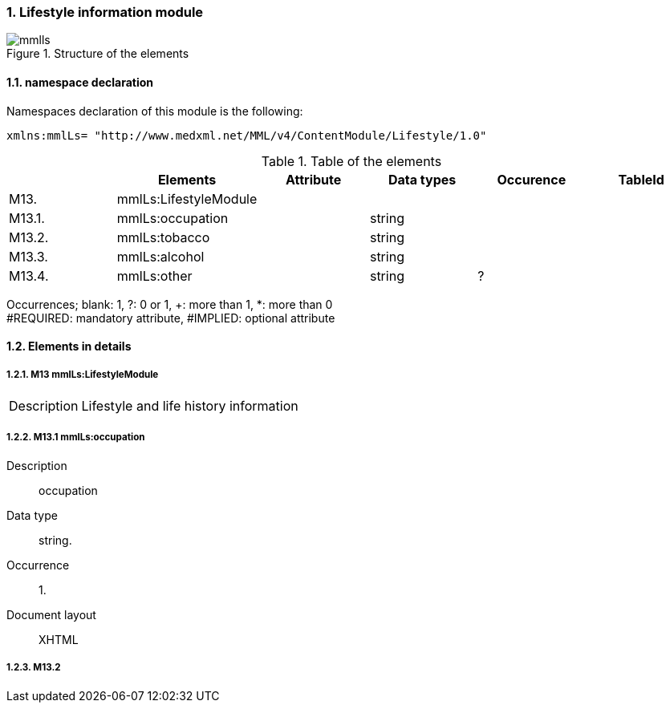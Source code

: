 :sectnums: y
:sectnumlevels: 8
:imagesdir: figures

=== Lifestyle information module
.Structure of the elements
image::mmlls.jpg[]

==== namespace declaration
Namespaces declaration of this module is the following:
[source, xml]
xmlns:mmlLs= "http://www.medxml.net/MML/v4/ContentModule/Lifestyle/1.0"

.Table of the elements
[options="header"]
|=====
| |Elements|Attribute|Data types|Occurence|TableId
|M13.|mmlLs:LifestyleModule| | | |
|M13.1.|mmlLs:occupation| |string| |
|M13.2.|mmlLs:tobacco| |string| |
|M13.3.|mmlLs:alcohol| |string| |
|M13.4.|mmlLs:other| |string|?|
|=====

Occurrences; blank: 1, ?: 0 or 1, +: more than 1, *: more than 0 +
#REQUIRED: mandatory attribute, #IMPLIED: optional attribute

==== Elements in details

===== M13 mmlLs:LifestyleModule

[horizontal]
Description:: Lifestyle and life history information

===== M13.1 mmlLs:occupation

Description:: occupation
Data type:: string.
Occurrence:: 1.
Document layout:: XHTML

===== M13.2
